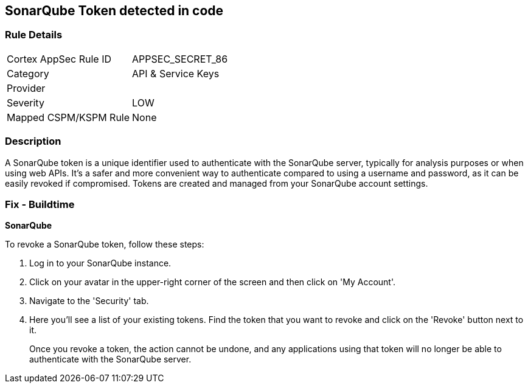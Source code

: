 == SonarQube Token detected in code


=== Rule Details

[cols="1,3"]
|===
|Cortex AppSec Rule ID |APPSEC_SECRET_86
|Category |API & Service Keys
|Provider |
|Severity |LOW
|Mapped CSPM/KSPM Rule |None
|===


=== Description

A SonarQube token is a unique identifier used to authenticate with the SonarQube server, typically for analysis purposes or when using web APIs. It's a safer and more convenient way to authenticate compared to using a username and password, as it can be easily revoked if compromised. Tokens are created and managed from your SonarQube account settings.


=== Fix - Buildtime


*SonarQube*

To revoke a SonarQube token, follow these steps:

1. Log in to your SonarQube instance.
2. Click on your avatar in the upper-right corner of the screen and then click on 'My Account'.
3. Navigate to the 'Security' tab.
4. Here you'll see a list of your existing tokens. Find the token that you want to revoke and click on the 'Revoke' button next to it.
+
Once you revoke a token, the action cannot be undone, and any applications using that token will no longer be able to authenticate with the SonarQube server.
